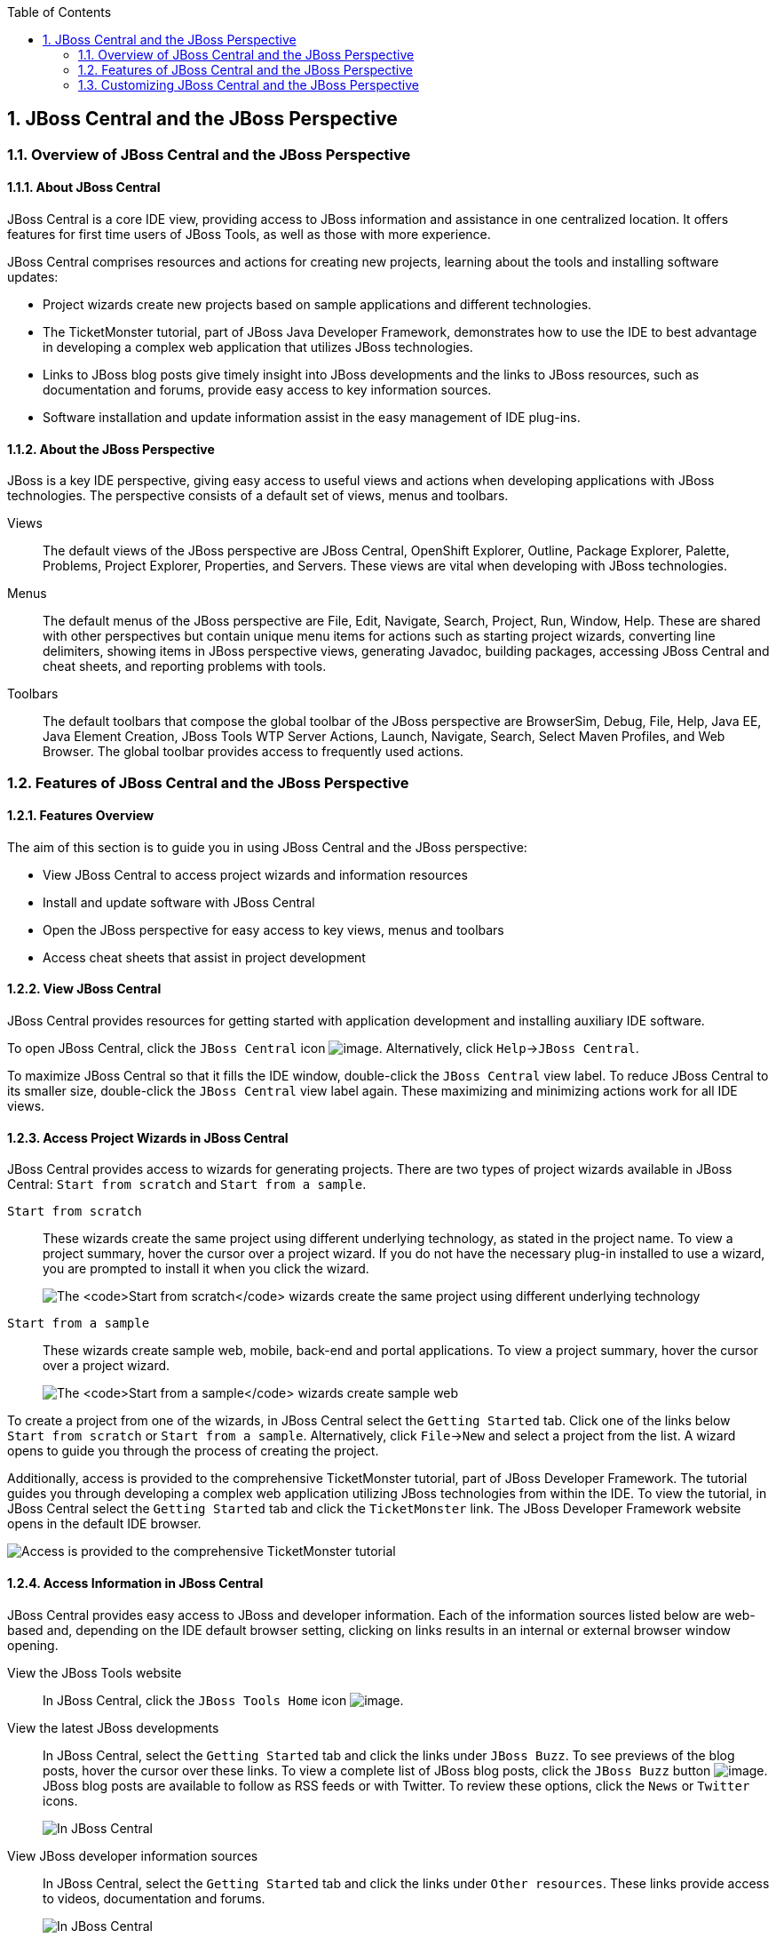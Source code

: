 :icons: font
:toc: left
:numbered:

[[jboss-central-and-the-jboss-perspective]]
== JBoss Central and the JBoss Perspective

[[overview-of-jboss-central-and-the-jboss-perspective]]
=== Overview of JBoss Central and the JBoss Perspective

[[about-jboss-central]]
==== About JBoss Central

JBoss Central is a core IDE view, providing access to JBoss information
and assistance in one centralized location. It offers features for first
time users of JBoss Tools, as well as those with more experience.

JBoss Central comprises resources and actions for creating new projects,
learning about the tools and installing software updates:

* Project wizards create new projects based on sample applications and
different technologies.
* The TicketMonster tutorial, part of JBoss Java Developer Framework,
demonstrates how to use the IDE to best advantage in developing a
complex web application that utilizes JBoss technologies.
* Links to JBoss blog posts give timely insight into JBoss developments
and the links to JBoss resources, such as documentation and forums,
provide easy access to key information sources.
* Software installation and update information assist in the easy
management of IDE plug-ins.

[[about-the-jboss-perspective]]
==== About the JBoss Perspective

JBoss is a key IDE perspective, giving easy access to useful views and
actions when developing applications with JBoss technologies. The
perspective consists of a default set of views, menus and toolbars.

Views::
The default views of the JBoss perspective are JBoss Central,
OpenShift Explorer, Outline, Package Explorer, Palette, Problems,
Project Explorer, Properties, and Servers. These views are vital when
developing with JBoss technologies.
Menus::
The default menus of the JBoss perspective are File, Edit, Navigate,
Search, Project, Run, Window, Help. These are shared with other
perspectives but contain unique menu items for actions such as
starting project wizards, converting line delimiters, showing items in
JBoss perspective views, generating Javadoc, building packages,
accessing JBoss Central and cheat sheets, and reporting problems with
tools.
Toolbars::
The default toolbars that compose the global toolbar of the JBoss
perspective are BrowserSim, Debug, File, Help, Java EE, Java Element
Creation, JBoss Tools WTP Server Actions, Launch, Navigate, Search,
Select Maven Profiles, and Web Browser. The global toolbar provides
access to frequently used actions.

[[features-of-jboss-central-and-the-jboss-perspective]]
=== Features of JBoss Central and the JBoss Perspective

[[features-overview]]
==== Features Overview

The aim of this section is to guide you in using JBoss Central and the
JBoss perspective:

* View JBoss Central to access project wizards and information resources
* Install and update software with JBoss Central
* Open the JBoss perspective for easy access to key views, menus and
toolbars
* Access cheat sheets that assist in project development

[[view-jboss-central]]
==== View JBoss Central

JBoss Central provides resources for getting started with application
development and installing auxiliary IDE software.

To open JBoss Central, click the `JBoss Central` icon
image:images/3989.png[image]. Alternatively, click
`Help`→`JBoss Central`.

To maximize JBoss Central so that it fills the IDE window, double-click
the `JBoss Central` view label. To reduce JBoss Central to its smaller
size, double-click the `JBoss Central` view label again. These
maximizing and minimizing actions work for all IDE views.

[[access-project-wizards-in-jboss-central]]
==== Access Project Wizards in JBoss Central

JBoss Central provides access to wizards for generating projects. There
are two types of project wizards available in JBoss Central:
`Start from scratch` and `Start from a sample`.

`Start from scratch`::
These wizards create the same project using different underlying
technology, as stated in the project name. To view a project summary,
hover the cursor over a project wizard. If you do not have the
necessary plug-in installed to use a wizard, you are prompted to
install it when you click the wizard.
+
image:images/3963.png[The `Start from scratch` wizards create the same
project using different underlying technology, as started in the
project name. To view a project summary, hover the cursor over a
project wizard.]
`Start from a sample`::
These wizards create sample web, mobile, back-end and portal
applications. To view a project summary, hover the cursor over a
project wizard.
+
image:images/4347.png[The `Start from a sample` wizards create sample
web, mobile, back-end and portal applications. To view a project
summary, hover the cursor over a project wizard.]

To create a project from one of the wizards, in JBoss Central select the
`Getting Started` tab. Click one of the links below `Start from scratch`
or `Start from a sample`. Alternatively, click `File`→`New` and select a
project from the list. A wizard opens to guide you through the process
of creating the project.

Additionally, access is provided to the comprehensive TicketMonster
tutorial, part of JBoss Developer Framework. The tutorial guides you
through developing a complex web application utilizing JBoss
technologies from within the IDE. To view the tutorial, in JBoss Central
select the `Getting Started` tab and click the `TicketMonster` link. The
JBoss Developer Framework website opens in the default IDE browser.

image:images/3958.png[Access is provided to the comprehensive
TicketMonster tutorial, part of JBoss Developer Framework. The tutorial
guides you through developing a complex web application utilizing JBoss
technologies from within the IDE. To view the tutorial, in JBoss Central
select the `Getting Started` tab and click the `TicketMonster` link.]

[[access-information-in-jboss-central]]
==== Access Information in JBoss Central

JBoss Central provides easy access to JBoss and developer information.
Each of the information sources listed below are web-based and,
depending on the IDE default browser setting, clicking on links results
in an internal or external browser window opening.

View the JBoss Tools website::
In JBoss Central, click the `JBoss Tools Home` icon
image:images/3975.png[image].
View the latest JBoss developments::
In JBoss Central, select the `Getting Started` tab and click the links
under `JBoss Buzz`. To see previews of the blog posts, hover the
cursor over these links. To view a complete list of JBoss blog posts,
click the `JBoss Buzz` button image:images/4272.png[image]. JBoss blog
posts are available to follow as RSS feeds or with Twitter. To review
these options, click the `News` or `Twitter` icons.
+
image:images/4228.png[In JBoss Central, select the `Getting Started`
tab and click the links under `JBoss Buzz`. To see previews of the
blog posts, hover the cursor over these links. To view a complete list
of JBoss blog posts, click the `JBoss Buzz` button.]
View JBoss developer information sources::
In JBoss Central, select the `Getting Started` tab and click the links
under `Other resources`. These links provide access to videos,
documentation and forums.
+
image:images/3966.png[In JBoss Central, select the `Getting Started`
tab and click the links under `Other resources`.]
Search the JBoss Community website::
In JBoss Central, click the arrow next to the search box and select
`Search JBoss Community`. In the search field, enter the search terms.
+
image:images/3961.png[In JBoss Central, click the arrow next to the
search box and select `Search JBoss Community`. In the search field,
enter the search terms.]

[NOTE]
====
To change the default IDE browser, click `Window`→`Web Browser` and
select a browser from the listed options.
====

[[install-software-in-jboss-central]]
==== Install Software in JBoss Central

JBoss Central enables you to install and update a range of IDE plug-ins.
The available plug-ins comprise JBoss and third-party plug-ins that have
been specifically tested for use with the IDE. These plug-ins include
ones for mobile and web development, source control management,
utilities and Maven.

For all actions listed below, open JBoss Central and select the
`Software/Update` tab.

View available software::
The available software is listed in the table. To refresh the list of
available plug-ins, click the `Refresh` icon
image:images/3969.png[image].
View installed plug-ins::
Select the `Show Installed` check box. The installed plug-ins are
listed in the table as disabled.
+
image:images/4346.png[To view installed plug-ins, select the
`Show Installed` check box. The installed plug-ins are listed in the
table as disabled.]
Install available software::
In the `Find` field, type the name of the software or scroll through
the list to locate it. Select the check box corresponding to the
software you want to install and click `Install` or click the
`Install` icon image:images/3979.png[image].
+
image:images/4270.png[In the `Find` field, type the name of the
software or scroll through the list to locate it. Select the check box
corresponding to the software you want to install and click `Install`
or click the `Install` icon.]
+
In the Install wizard, ensure the check boxes are selected for the
software you want to install and click `Next`.
+
image:images/3984.png[In the Install wizard, ensure the check boxes
are selected for the software you want to install and click `Next`.]
+
Review the details of the items listed for installing and click
`Next`. After reading and agreeing to the license(s), click
`I accept the terms of the license agreement(s)` and click `Finish`.
The `Installing Software` window opens and reports the installation
progress.
+
During the installation process you may receive warnings about
installing unsigned content. If this is the case, check the details of
the content and if satisfied click `OK` to continue with the
installation.
+
image:images/3981.png[During the installation process you may receive
warnings about installing unsigned content. If this is the case, check
the details of the content and if satisfied click `OK` to continue
with the installation.]
+
Once installing is complete, you are prompted to restart the IDE.
Click `Yes` to restart now and `No` if you need to save any unsaved
changes to open projects. Note that changes do not take effect until
the IDE is restarted.
Check for software updates::
Click the `Check for Updates` icon image:images/3957.png[image]. The
`Contacting Software Sites` window opens and reports the progress of
checking. Once checking is complete, a prompt informs you of any new
software found. Click `OK` to close the prompt.
+
image:images/3974.png[The `Contacting Software Sites` window opens and
reports the progress of checking. Once checking is complete, a prompt
informs you of any new software found. Click `OK` to close the
prompt.]

[[open-the-jboss-perspective]]
==== Open the JBoss Perspective

The JBoss perspective provides a default set of views, menus and
toolbars to assist with common tasks associated with developing
applications that use JBoss technologies.

To open the JBoss perspective, click
`Window`→`Open Perspective`→`Other`. From the list of available
perspectives, select `JBoss` and click `OK`. The views associated with
the JBoss perspective open and menus and toolbars change as appropriate.

image:images/3973.png[To open the JBoss perspective, click
`Window`→`Open Perspective`→`Other`. From the list of available
perspectives, select `JBoss` and click `OK`.]

[[manage-the-jboss-perspective]]
==== Manage the JBoss Perspective

There are a number of actions provided by the IDE for managing
perspectives, including the JBoss perspective.

Reset the JBoss perspective::
Click `Window`→`Reset Perspective`. At the prompt asking if you want
to reset the current JBoss perspective to its default settings, click
`Yes`. This action resets the views to their original size and
position and reverts the contents of menus and toolbars to their
original listings.
Switch to the JBoss perspective::
Click the `JBoss` icon image:images/3976.png[image]. Alternatively, to
view a list of open perspectives, click
`Window`→`Navigation`→`Next Perspective` or press and hold Ctrl and
press F8. From the list of perspectives, select the JBoss perspective
or press F8 repeatedly until the JBoss perspective is selected. This
action is useful if you are using multiple perspectives.
Close the JBoss perspective::
Click `Window`→`Close Perspective`.

[[view-cheat-sheets]]
==== View Cheat Sheets

Typically, cheat sheets contain detailed information about projects,
with step by step guidance and explanations for how to create and deploy
applications. JBoss Central and the JBoss perspective provide actions to
make the cheat sheets that accompany projects easier to access and view.

A cheat sheet contained in a project is automatically opened in the
`Cheat Sheets` view when the project is imported into the workspace with
`File`→`Import`.

image:images/3988.png[A cheat sheet contained in a project is
automatically opened in the `Cheat Sheets` view when the project is
imported into the workspace with `File`→`Import`.]

To open a cheat sheet manually, in the `Project Explorer` view
right-click the project name or a cheat sheet file and click
`Open In Cheat Sheets View`. Alternatively, click `Help`→`Cheat Sheets`,
click `Select a cheat sheet from a file` and type the location of the
file in the field or click `Browse` to navigate to the file. Click `OK`
to close the window. The cheat sheet opens in the `Cheat Sheets` view.

[NOTE]
====
If the cheat sheet file name begins with dot, it may not be
automatically visible in the `Project Explorer` view. To change the
viewing preferences of the `Project Explorer` view, click the
`View Menu` icon and click `Customize View`. In the `Filters` tab, clear
the `.* resources` check box and click `OK`.
====

[[customizing-jboss-central-and-the-jboss-perspective]]
=== Customizing JBoss Central and the JBoss Perspective

[[customizing-overview]]
==== Customizing Overview

The aim of this section is to guide you in customizing JBoss Central and
the JBoss perspective:

* Make JBoss Central visible when the IDE starts
* Customize the views, menus and toolbars of the JBoss perspective
* Enable offline availability of JBoss Central elements, such as project
examples and auxiliary plug-ins
* Specify the default IDE behavior for cheat sheets

[[change-the-behavior-of-jboss-central-on-ide-start]]
==== Change the Behavior of JBoss Central on IDE Start

JBoss Central is set by default to show when the IDE starts but you can
customize this behavior.

To change the behavior, in JBoss Central select or clear the
`Show on Startup` check box as appropriate.

image:images/3959.png[JBoss Central is set by default to show when the
IDE starts but you can customize this behavior. To change the behavior,
in JBoss Central select or clear the `Show on Startup` check box as
appropriate.]

Alternatively, in JBoss Central click the `Preferences` icon
image:images/3971.png[image] or click `Window`→`Preferences`. In both
cases, expand `JBoss Tools` and select `JBoss Central`. Select or clear
the `Show JBoss Central on Startup` check box as appropriate. Click
`Apply` and click `OK` to close the Preferences window.

image:images/3970.png[In JBoss Central, click the `Preferences` icon or
click `Window`→`Preferences`. In both cases, expand `JBoss Tools` and
select `JBoss Central`. Select or clear the
`Show JBoss Central on Startup` check box as appropriate. Click `Apply`
and click `OK` to close the Preferences window.]

[[customize-the-default-views-menus-and-toolbars-of-the-jboss-perspective]]
==== Customize the Default Views, Menus and Toolbars of the JBoss
Perspective

You can customize the views, menus and toolbars displayed by the JBoss
perspective, as with any perspective.

For all actions listed below, ensure the JBoss perspective is the
current perspective.

Customize views::
Open or close views as desired and click
`Window`→`Save Perspective As`. From the `Existing Perspectives` list,
select `JBoss` and click `OK`. At the prompt asking if you want to
overwrite the existing JBoss perspective, click `Yes`.
+
image:images/3964.png[Open or close tabs as desired and click
`Window`→`Save Perspective As`. From the `Existing Perspectives` list,
select `JBoss` and click `OK`.]
Customize menu and toolbar elements::
Click `Window`→`Customize Perspective`. In the `Tool Bar Visibility`
tab, select or clear the check boxes corresponding to the individual
toolbars and icons visible in the global toolbar of the JBoss
perspective as appropriate. In the `Menu Visibility` tab, select or
clear the check boxes corresponding to the menus and menu items
visible in the JBoss perspective as appropriate. Disabled items in the
`Tool Bar Visibility` and `Menu Visibility` tabs can be activated in
the `Command Groups Availability` tab. Click `OK` to save any changes
and close the window.
+
image:images/3986.png[Click `Window`→`Customize Perspective`. In the
`Tool Bar Visibility` tab, select or clear the check boxes
corresponding to the individual toolbars and icons visible in the
global toolbar of the JBoss perspective as appropriate. Click `OK` to
save any changes and close the window.]
+
image:images/3987.png[Click `Window`→`Customize Perspective`. In the
`Menu Visibility` tab, select or clear the check boxes corresponding
to the menus and menu items visible in the JBoss perspective as
appropriate. Click `OK` to save any changes and close the window.]
Reorder the individual toolbars comprising the global toolbar::
Click the vertical dashed line indicating the beginning of an
individual toolbar and drag the toolbar to its new location in the
global toolbar.
+
image:images/3968.png[Click the vertical dashed line indicating the
beginning of an individual toolbar and drag the toolbar to its new
location in the global toolbar.]
Revert all perspective customizations::
Click `Window`→`Reset Perspective`. At the prompt asking if you want
to reset the JBoss perspective to its saved state, select the
`Also discard perspective's customization` check box and click `Yes`.
+
image:images/3967.png[Click `Window`→`Reset Perspective`. At the
prompt asking if you want to reset the JBoss perspective to its saved
state, select the `Also discard perspective's customization` check box
and click `Yes`.]

[[use-project-examples-when-working-offline]]
==== Use Project Examples when Working Offline

When a project wizard in JBoss Central is used, the IDE searches online
repositories for the most recent versions of project dependencies. JBoss
Central enables you to create a cache of the necessary project
dependencies when you are online so that you can still use the project
wizards offline. As detailed below, this is achieved by first creating
the cache and then informing the IDE to use that cache.

[IMPORTANT]
====
Groovy must be installed and configured as stated in the Groovy
documentation. For more information, see
http://groovy.codehaus.org/Installing+Groovy[] at the Groovy website.
====

[IMPORTANT]
====
Maven must be correctly configured for all of the project wizards before
the cache script is run. The JBoss Public Maven repository must be
specified in `settings.xml`.
====

To create the cache, click `Window`→`Preferences`. Expand
`JBoss Tools`→`Project Examples` and select `Offline Support`. To run
the cache generating script, click `Copy to Clipboard` and paste the
selected text on a command line outside the IDE. The script downloads
and builds all of the project examples in a new directory `offline`. The
script may take some time to complete.

Once the cache is generated, copy `offline/.jbosstools/cache` to the
directory where you want to keep the project examples cache. Copy the
contents of `offline/.m2/repository` to your local maven repository.

To inform the IDE to use the generated project examples cache, click
`Window`→`Preferences`. Expand `JBoss Tools`→`Project Examples` and
select `Offline Support`. Select the
`Enable offline mode for project examples` check box. Ensure the correct
cache location is specified in the `Offline directory` field. Click
`Apply` and click `OK` to close the `Preferences` window.

image:images/4271.png[To inform the IDE to use the generated project
examples cache, click `Window`→`Preferences`. Expand
`JBoss Tools`→`Project Examples` and select `Offline Support`. Select
the `Enable offline mode for project examples` check box. Ensure the
correct cache location is specified in the `Offline directory` field.
Click `Apply` and click `OK` to close the `Preferences` window.]

[[install-software-when-working-offline]]
==== Install Software when Working Offline

You can install the JBoss and third-party plug-ins listed in JBoss
Central in offline mode using the JBoss Central `.zip` file, as detailed
below. This feature is useful if you regularly work offline or if you
are installing these auxiliary plug-ins in a number of
JBoss Developer Studio installations as it removes the need to
repeatedly download the same plug-ins.

Note that the JBoss Central `.zip` file is a snapshot of the plug-ins at
the time of the given JBoss Developer Studio release and updated
versions of the plug-ins must be installed from JBoss Central in online
mode.

1.  Click `Help`→`Install New Software`.
2.  In the `Work with` field, enter the path of the JBoss Central `.zip`
file. Alternatively, click `Add` and click `Archive` to locate the file.
3.  Clear the `Group items by category` check box. This action makes the
contents of the JBoss Central `.zip` file visible in the table of
components.
4.  From the table of components, select the software to be installed
and click `Next`.
5.  Review the details of the items listed for install and click `Next`.
6.  After reading and agreeing to the license(s), click
`I accept the terms of the license agreement(s)` and click `Finish`. The
`Installing Software` window opens and reports the progress of the
installation.
7.  During the installation process you may receive warnings about
installing unsigned content. If this is the case, review the details of
the content and if satisfied click `OK` to continue with the
installation.
8.  Once installing is complete, you are prompted to restart the IDE.
Click `Yes` to restart now and `No` if you need to save any unsaved
changes to open projects. Note that changes do not take effect until the
IDE is restarted.

[[set-cheat-sheet-behavior]]
==== Set Cheat Sheet Behavior

You can specify the default action the IDE is to take when finding cheat
sheets in projects that it is importing. The available options include
always or never showing cheat sheets or the IDE prompting for which
action to take for each import.

To customize the action, click `Window`→`Preferences`. Expand
`JBoss Tools` and select `Project Examples`. From the
`Show included cheat sheet(s) when importing a project` list, click one
of the options. Click `Apply` and click `OK` to close the window.

image:images/4269.png[To customize the behavior, click
`Window`→`Preferences`. Expand `JBoss Tools` and select
`Project Examples`. From the
`Show included cheat sheet(s) when importing a project` list, click one
of the options. Click `Apply` and click `OK` to close the window.]
